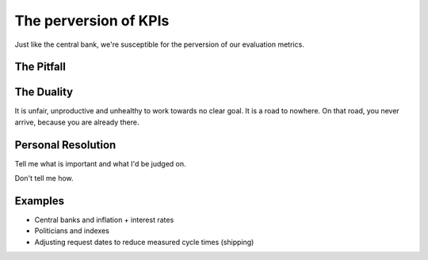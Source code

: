 The perversion of KPIs
======================

Just like the central bank, we're susceptible for the perversion of our evaluation metrics.


The Pitfall
-----------





The Duality
-----------

It is unfair, unproductive and unhealthy to work towards no clear goal.
It is a road to nowhere.
On that road, you never arrive, because you are already there.


Personal Resolution
-------------------

Tell me what is important and what I'd be judged on.

Don't tell me how.


Examples
--------

* Central banks and inflation + interest rates
* Politicians and indexes
* Adjusting request dates to reduce measured cycle times (shipping)
